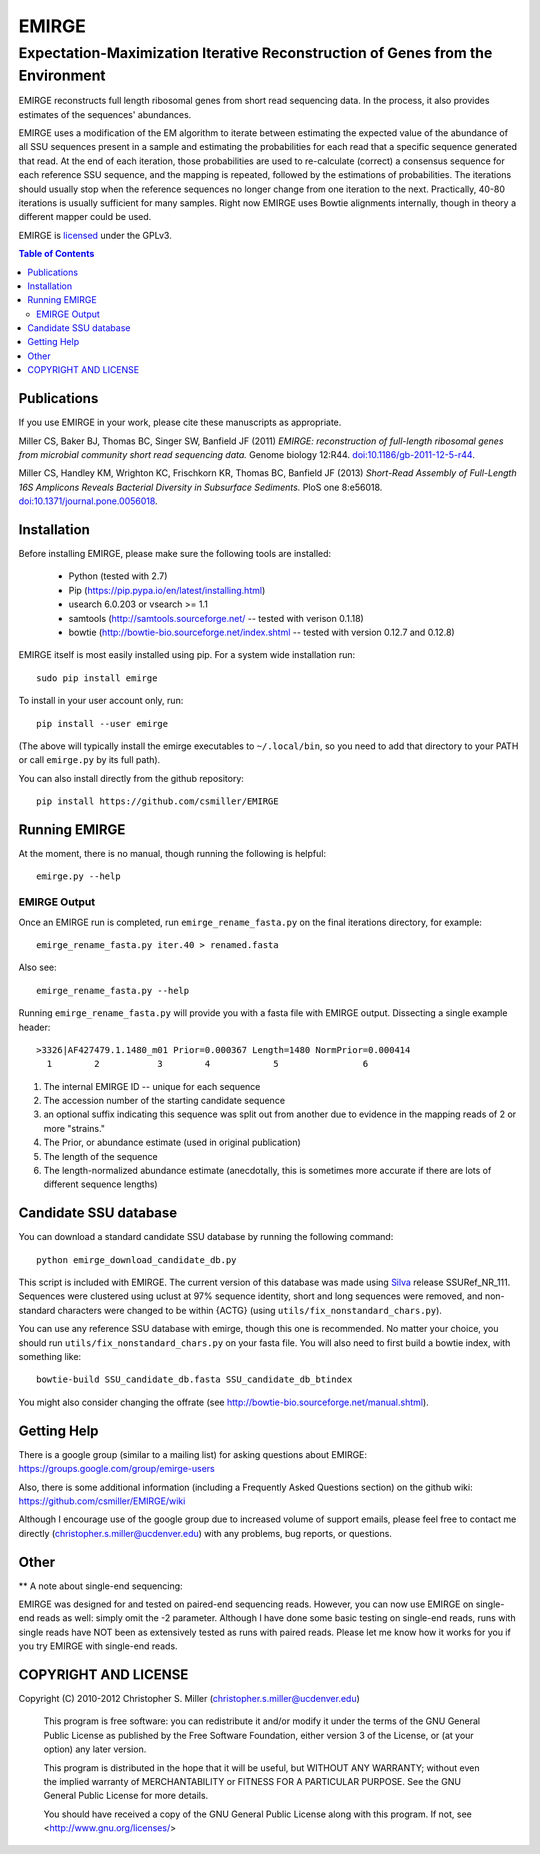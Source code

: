 ======
EMIRGE
======
-------------------------------------------------------------------------------
Expectation-Maximization Iterative Reconstruction of Genes from the Environment
-------------------------------------------------------------------------------


EMIRGE reconstructs full length ribosomal genes from short read
sequencing data.  In the process, it also provides estimates of the
sequences' abundances.

EMIRGE uses a modification of the EM algorithm to iterate between
estimating the expected value of the abundance of all SSU sequences
present in a sample and estimating the probabilities for each read
that a specific sequence generated that read.  At the end of each
iteration, those probabilities are used to re-calculate (correct) a
consensus sequence for each reference SSU sequence, and the mapping is
repeated, followed by the estimations of probabilities.  The
iterations should usually stop when the reference sequences no longer
change from one iteration to the next.  Practically, 40-80 iterations
is usually sufficient for many samples.  Right now EMIRGE uses Bowtie
alignments internally, though in theory a different mapper could be
used.

EMIRGE is licensed_ under the GPLv3.

.. contents:: Table of Contents
.. .. section-numbering::



Publications
------------

If you use EMIRGE in your work, please cite these manuscripts as
appropriate.

Miller CS, Baker BJ, Thomas BC, Singer SW, Banfield JF (2011) *EMIRGE:
reconstruction of full-length ribosomal genes from microbial community
short read sequencing data.* Genome biology 12:R44.
`doi:10.1186/gb-2011-12-5-r44`__.

__ http://doi.org/10.1186/gb-2011-12-5-r44

Miller CS, Handley KM, Wrighton KC, Frischkorn KR, Thomas BC, Banfield
JF (2013) *Short-Read Assembly of Full-Length 16S Amplicons Reveals
Bacterial Diversity in Subsurface Sediments.* PloS one
8:e56018. `doi:10.1371/journal.pone.0056018`__.

__ http://doi.org/10.1371/journal.pone.0056018


Installation
------------

Before installing EMIRGE, please make sure the following tools are
installed:

 - Python (tested with 2.7)
 - Pip (https://pip.pypa.io/en/latest/installing.html)
 - usearch 6.0.203 or vsearch >= 1.1
 - samtools (http://samtools.sourceforge.net/ -- tested with verison 0.1.18)
 - bowtie (http://bowtie-bio.sourceforge.net/index.shtml -- tested
   with version 0.12.7 and 0.12.8)

EMIRGE itself is most easily installed using pip. For a system wide installation run::

  sudo pip install emirge

To install in your user account only, run::

  pip install --user emirge

(The above will typically install the emirge executables to
``~/.local/bin``, so you need to add that directory to your PATH or
call ``emirge.py`` by its full path).

You can also install directly from the github repository::

  pip install https://github.com/csmiller/EMIRGE


Running EMIRGE
--------------

At the moment, there is no manual, though running the following is
helpful::

  emirge.py --help


EMIRGE Output
~~~~~~~~~~~~~

Once an EMIRGE run is completed, run ``emirge_rename_fasta.py`` on the
final iterations directory, for example::

  emirge_rename_fasta.py iter.40 > renamed.fasta

Also see::

  emirge_rename_fasta.py --help

Running ``emirge_rename_fasta.py`` will provide you with a fasta file with
EMIRGE output.  Dissecting a single example header::

  >3326|AF427479.1.1480_m01 Prior=0.000367 Length=1480 NormPrior=0.000414
    1        2           3        4            5                6

1. The internal EMIRGE ID -- unique for each sequence
2. The accession number of the starting candidate sequence
3. an optional suffix indicating this sequence was split out from
   another due to evidence in the mapping reads of 2 or more
   "strains."
4. The Prior, or abundance estimate (used in original publication)
5. The length of the sequence
6. The length-normalized abundance estimate (anecdotally, this is
   sometimes more accurate if there are lots of different sequence
   lengths)


Candidate SSU database
----------------------

You can download a standard candidate SSU database by running the
following command::

  python emirge_download_candidate_db.py

This script is included with EMIRGE.  The current version of this
database was made using Silva_ release SSURef_NR_111. Sequences were
clustered using uclust at 97% sequence identity, short and long
sequences were removed, and non-standard characters were changed to be
within {ACTG} (using ``utils/fix_nonstandard_chars.py``).

.. _Silva: http://www.arb-silva.de/

You can use any reference SSU database with emirge, though this one is
recommended.  No matter your choice, you should run
``utils/fix_nonstandard_chars.py`` on your fasta file.  You will also need
to first build a bowtie index, with something like::

  bowtie-build SSU_candidate_db.fasta SSU_candidate_db_btindex

You might also consider changing the offrate (see
http://bowtie-bio.sourceforge.net/manual.shtml).


Getting Help
------------

There is a google group (similar to a mailing list) for asking
questions about EMIRGE: https://groups.google.com/group/emirge-users

Also, there is some additional information (including a Frequently
Asked Questions section) on the github wiki:
https://github.com/csmiller/EMIRGE/wiki

Although I encourage use of the google group due to increased volume
of support emails, please feel free to contact me directly
(christopher.s.miller@ucdenver.edu) with any problems, bug reports, or
questions.


Other
-----

** A note about single-end sequencing:

EMIRGE was designed for and tested on paired-end sequencing reads.
However, you can now use EMIRGE on single-end reads as well: simply
omit the -2 parameter.  Although I have done some basic testing on
single-end reads, runs with single reads have NOT been as extensively
tested as runs with paired reads.  Please let me know how it works for
you if you try EMIRGE with single-end reads.


..  _licensed:

COPYRIGHT AND LICENSE
---------------------

Copyright (C) 2010-2012 Christopher S. Miller  (christopher.s.miller@ucdenver.edu)

    This program is free software: you can redistribute it and/or modify
    it under the terms of the GNU General Public License as published by
    the Free Software Foundation, either version 3 of the License, or
    (at your option) any later version.

    This program is distributed in the hope that it will be useful,
    but WITHOUT ANY WARRANTY; without even the implied warranty of
    MERCHANTABILITY or FITNESS FOR A PARTICULAR PURPOSE.  See the
    GNU General Public License for more details.

    You should have received a copy of the GNU General Public License
    along with this program.  If not, see <http://www.gnu.org/licenses/>
